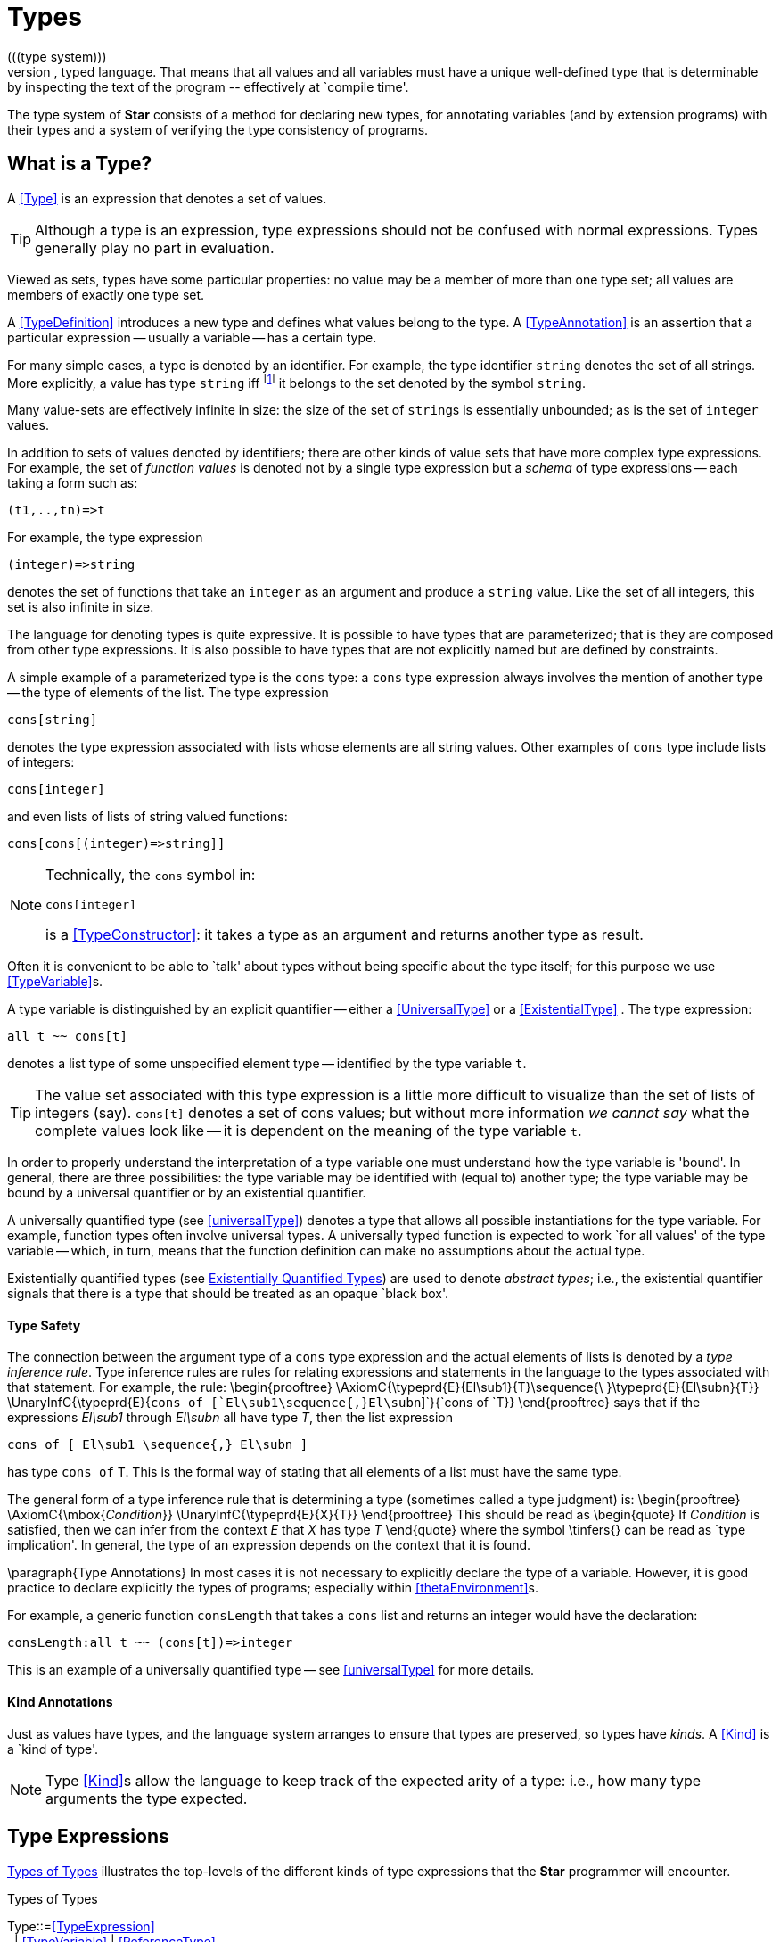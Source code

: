 [[types]]
= Types
(((type system)))
*Star* is a strongly, statically, typed language. That means that all values and all variables must have a unique well-defined type that is determinable by inspecting the text of the program -- effectively at `compile time'.

The type system of *Star* consists of a method for declaring new types, for annotating variables (and by extension programs) with their types and a system of verifying the type consistency of programs.

== What is a Type?
A <<Type>> is an expression that denotes a set of values.

[TIP]
Although a type is an expression, type expressions should not be confused with normal expressions. Types generally play no part in evaluation.

Viewed as sets, types have some particular properties: no value may be a member of more than one type set; all values are members of exactly one type set.

A <<TypeDefinition>> introduces a new type and defines what values belong to the type. A <<TypeAnnotation>> is an assertion that a particular expression -- usually a variable -- has a certain type.

For many simple cases, a type is denoted by an identifier. For example, the type identifier `string` denotes the set of all strings. More explicitly, a value has type `string` iff footnote:[The term "iff" means "if and only if".] it belongs to the set denoted by the symbol `string`.

Many value-sets are effectively infinite in size: the size of the set of ``string``s is essentially unbounded; as is the set of `integer` values.

In addition to sets of values denoted by identifiers; there are other kinds of value sets that have more complex type expressions. For example, the set of _function values_ is denoted not by a single type expression but a _schema_ of type expressions -- each taking a form such as:

[listing]
(t1,..,tn)=>t

For example, the type expression
[listing]
(integer)=>string

denotes the set of functions that take an `integer` as an argument and produce a `string` value. Like the set of all integers, this set is also infinite in size.

The language for denoting types is quite expressive. It is possible to have types that are parameterized; that is they are composed from other type expressions. It is also possible to have types that are not explicitly named but are defined by constraints.

A simple example of a parameterized type is the `cons` type: a `cons` type expression always involves the mention of another type -- the type of elements of the list. The type expression
[listing]
cons[string]

denotes the type expression associated with lists whose elements are all string values. Other examples of `cons` type include lists of integers:
[listing]
cons[integer]

and even lists of lists of string valued functions:
[listing]
cons[cons[(integer)=>string]]

[NOTE]
====
Technically, the `cons` symbol in:
[listing]
cons[integer]

(((type function)))
is a <<TypeConstructor>>: it takes a type as an argument and returns another type as result.
====
Often it is convenient to be able to `talk' about types without being specific about the type itself; for this purpose we use <<TypeVariable>>s.

A type variable is distinguished by an explicit quantifier -- either a <<UniversalType>> or a <<ExistentialType>> . The type expression:
[listing]
all t ~~ cons[t]

denotes a list type of some unspecified element type -- identified by the type variable `t`.

[TIP]
The value set associated with this type expression is a little more difficult to visualize than the set of lists of integers (say). `cons[t]` denotes a set of cons values; but without more information _we cannot say_ what the complete values look like -- it is dependent on the meaning of the type variable `t`.

In order to properly understand the interpretation of a type variable one must understand how the type variable is 'bound'. In general, there are three possibilities: the type variable may be identified with (equal to) another type; the type variable may be bound by a universal quantifier or by an existential quantifier.

A universally quantified type (see <<universalType>>) denotes a type that allows all possible instantiations for the type variable. For example, function types often involve universal types. A universally typed function is expected to work `for all values' of the type variable -- which, in turn, means that the function definition can make no assumptions about the actual type.

Existentially quantified types (see <<existentialType>>) are  used to denote _abstract types_; i.e., the existential quantifier signals that there is a type that should be treated as an opaque `black box'.

==== Type Safety
The connection between the argument type of a `cons` type expression and the actual elements of lists is denoted by a _type inference rule_. Type inference rules are rules for relating expressions and statements in the language to the types associated with that statement. For example, the rule:
\begin{prooftree}
\AxiomC{\typeprd{E}{El\sub1}{T}\sequence{\ }\typeprd{E}{El\subn}{T}}
\UnaryInfC{\typeprd{E}{`cons of [`El\sub1\sequence{,}El\subn`]`}{`cons of `T}}
\end{prooftree}
says that if the expressions _El\sub1_ through _El\subn_ all have type _T_, then the list expression
[listing]
cons of [_El\sub1_\sequence{,}_El\subn_]

has type `cons of` T. This is the formal way of stating that all elements of a list must have the same type.

The general form of a type inference rule that is determining a type (sometimes called a type judgment) is:
\begin{prooftree}
\AxiomC{\mbox{_Condition_}}
\UnaryInfC{\typeprd{E}{X}{T}}
\end{prooftree}
This should be read as
\begin{quote}
If _Condition_ is satisfied, then we can infer from the context _E_ that _X_ has type _T_
\end{quote}
where the symbol \tinfers{} can be read as `type implication'. In general, the type of an expression depends on the context that it is found.

\paragraph{Type Annotations}
In most cases it is not necessary to explicitly declare the type of a variable. However, it is good practice to declare explicitly the types of programs; especially within <<thetaEnvironment>>s.

For example, a generic function `consLength` that takes a `cons` list and returns an integer would have the declaration:
[listing]
consLength:all t ~~ (cons[t])=>integer

This is an example of a universally quantified type -- see <<universalType>> for more details.

==== Kind Annotations
[[kindAnnotation]]
Just as values have types, and the language system arranges to ensure that types are preserved, so types have _kinds_. A <<Kind>> is a `kind of type'.

[NOTE]
Type <<Kind>>s allow the language to keep track of the expected arity of a type: i.e., how many type arguments the type expected.


== Type Expressions
[[typeExpressions]]
(((forms of types)))
(((type expressions)))

<<typeFig>> illustrates the top-levels of the different kinds of type expressions that the *Star* programmer will encounter.


[[typeFig]]
.Types of Types
:hardbreaks:
****
[[Type]]Type::=<<TypeExpression>>
&nbsp;&nbsp;| <<TypeVariable>> | <<ReferenceType>>
&nbsp;&nbsp;| <<TupleType>> | <<RecordType>>
&nbsp;&nbsp;| <<FunctionType>> | <<PatternType>> | <<ConstructorType>>
&nbsp;&nbsp;| <<TypeQuantifier>> `~~` <<Type>>
&nbsp;&nbsp;| <<TypeConstraint>> ``|:`` <<Type>>
&nbsp;&nbsp;| `(` <<Type>> `)`
&nbsp;&nbsp;| <<EncapsulatedType>>

[[TypeQuantifier]]TypeQuantifier ::= <<UniversalQuantifier>> | <<ExistentialQuantifier>>
****

There are two main kinds of type expressions -- so-called _structural_ type expressions and _named_ type expression. A structural type expression encodes by convention the permitted _forms_ of values of that type. By contrast, a named type expression is defined via some form of <<TypeDefinition>>.

A classic example of a structural type expression is the function type. A function type expression defines both the types of the arguments and result type of the function. But, more importantly, it signals that the value is a function.

A good example of a named type is the standard `integer` type. The word `integer` does not signal by itself that the allowable operations on integer values include arithmetic, comparison and so on. That information must come from additional statements and declarations.

One of the other differences between structural and named type expressions is that the latter may be used to denote _recursive_ types, whereas the former cannot.

[TIP]
A recursive type is one whose values may contain elements that are themselves of the same type. For example, in a `tree` type: the nodes of the tree are typically themselves trees.

=== Type Expressions
[[typeNames]]
(((type)))


[[typeExpressionFig]]
.Type Expressions
:hardbreaks:
****
[[TypeExpression]]TypeExpression ::= <<TypeConstructor>> `[`<<Type>> ,..., <<Type>> `]`
&nbsp;&nbsp;| <<Identifier>>

[[TypeConstructor]]TypeConstructor ::= <<Identifier>> | <<TypeVar>>
****

A <<TypeExpression>> is a term that identifies a class of values by name. The name may or may not have <<TypeArgument>>s -- in which case, the type is said to be _parameterized_.
(((type,parameterized)))
(((parameterized types)))

==== Simple Types
[[simpleType]]
(((type,simple)))
A simple type is <<TypeExpression>> with no type arguments. Some simple types are pre-defined, <<predefinedTypes>> gives a table of such types.
(((standard,simple types)))

[[predefinedTypes]]
.Standard Pre-defined Types
[cols="1,3"]
|===
| Type | Description
| `boolean` | used for logical values and conditions
| `float` | type of floating point numbers
| `integer` | type of integer values
| `string` | type of string values
| `quoted` | type of abstract syntax
| `astLocation` | type of location marker
| `exception` | type of exception token
|===

==== Parameterized Types
[[parameterizedType]]
(((type,parameterized)))
(((parameterized type)))

A parameterized <<TypeExpression>> consists of a <<TypeConstructor>> applied to one of more <<Type>> arguments. For example, the standard `cons` type constructor has one type argument -- the type of elements of the `cons`.

A parameterized type has a _type arity_ -- the number of type arguments it expects. This is defined when the type itself is defined. It is an error to write a type expression involving an incorrect number of type arguments.

Parameterized types may be defined using a <<TypeDefinition>> statement.

==== Variable Type Constructors
[[variableConstructor]]
(((type,variable constructor)))
(((type constructor expression)))

A type expression of the form:
[listing]
c[t1,...,tn]

where `c` is a
type variable -- i.e., bound by a quantifier -- denotes a rather special form of type: a type constructor expression. Like other parameterized type expressions, this expression does not denote a single type; but a set of types. For example, the type expression:
[listing]
c of integer

denotes a type `something of `integer`'.

A subsequent constraint on `c` may cause it to be bound to the <<TypeConstructor>> `cons` (say), in which case the type expression becomes ground to the parameterized type expression ``cons[integer]``.

Such type expressions are of most use in certain forms of <<Contract>> where the contract is about a certain form of parameterized type.

[NOTE]
A variable constructor is equivalent to a regular type variable with a <<HasKind>> constraint.

=== Tuple Types
[[tupleType]]
A tuple type is a tuple of types; written as a sequence of type expressions enclosed in parentheses.

.Tuple Type
[[tupleTypeFig]]
****
[[TupleType]]TupleType ::= `()`
&nbsp;&nbsp;| ``\((`` <<Type>> ``))``
&nbsp;&nbsp;| `(`<<Type>> ,.., <<Type>>``)``+2
****

A tuple type denotes a fixed grouping of elements. Each element of the tuple may have a different type.

There are two special cases in <<TupleType>>s: the empty tuple and the singleton tuple type.

==== Empty Tuple
(((tuple,empty tuple type)))

The empty tuple type:
[listing]
()

refers to the empty tuple. It is useful primarily for writing function types where the function has no arguments:
[listing]
()=>string

When used as the return type of a function, the `()` type denotes a void result:
[listing]
(integer)=>()

[TIP]
The `()` type -- sometimes referred to as the _unit type_ -- is also used to denote the return type of some actions.

==== Singleton Tuple
(((tuple,singleton tuple type)))

A singleton tuple must be written with two parentheses. This is to disambiguate such terms from simple expression parentheses. A type expression of the form:
[listing]
(integer)

is equivalent to just the `integer` type; whereas
[listing]
((integer))

denotes the single element tuple type whose element type is `integer`.

[[recordType]]
=== Record Type
A <<RecordType>> is a type expression that denotes a named association of fields and types. A record type is written as a sequence of type annotations enclosed in braces.


[[recordTypeFig]]
.Record Type
****
[[RecordType]]RecordType ::= `{`<<Annotation>> ; .. ;<<Annotation>> `}`

[[TypeEquality]]TypeEquality ::= `type` <<Identifier>> `=` <<Type>>
****

Record types are used as the type of anonymous records (see <<anonRecord>>). They are also the basis of other features of the type language -- including the <<ConstructorType>> and <<Contract>>s.

Two record types are equivalent if their elements are pair-wise equivalent. Note that the _order_ of elements is not important. For example, given the types:
[listing]
{a:string ; b:integer }

and
[listing]
{b:integer ; a:t }

these types unify -- assuming that `t` is a bound type variable, provided that `t` is unifiable with `string`.

[NOTE]
All user-defined types -- i.e., types defined by an <<AlgebraicType>> definition -- have a <<RecordType>> interface associated with them. This, as is detailed in <<algebraicInterface>>, defines a type for all of the fields in any of the constructors for the type. In turn, this permits a <<RecordAccess>> expression to apply to a user-defined type as well as a <<RecordType>>.

[[functionType]]
=== Function Type
(((function type)))(((type,function)))A function type denotes a function value. It takes the form of a possibly empty sequence of argument types -- denoting the types of the arguments to the function -- enclosed in parentheses; followed by the result type of the function. <<functionTypeFig>> highlights the form of the function type:


[[functionTypeFig]]
.Function Type
****
[[FunctionType]]FunctionType ::= <<TupleType>> `\=>` <<Type>>
****

For example, a function of two arguments -- an `integer` and a `string` that returns a list of `string`s has a type that takes the form:
[listing]
(integer,string) => cons[string]


==== Procedure Type
[[procedureType]]
(((procedure type)))
(((type,procedure)))

A procedure is an abstraction of an action. I.e., a procedure is a function that does not return a value but is executed purely for its side effect(s). This is expressed in the form of procedure types, which take the form of a function type that returns an empty tuple:

****
<<TupleType>> `\=> ()`
****

For example, a procedure that takes `string` and `integer` arguments would have the type signature:
[listing]
(string,integer)=>()

And the type:
[listing]
()=>()

denotes the type of a procedure that takes no arguments.


=== Pattern Abstraction Type
A <<PatternAbstraction>> is an abstraction of a pattern. Pattern abstractions allow patterns to be treated as first class values -- i.e., passed in as arguments to programs and bound to variables -- and they may be applied in contexts where patterns are valid.

The form of a pattern abstraction type is defined in <<patternAbTypeFig>>.

[[patternAbTypeFig]]
.Pattern Type
****
[[PatternType]]PatternType ::= <<TupleType>> `\<=` <<Type>>
****

Pattern abstractions match a pattern, and extract values from that pattern; values that, in turn, may be matched against where the pattern abstraction is applied.
For example, a <<PatternAbstraction>> that matches ``string``s that are intended to denote `integer` literals, and extracts such an `integer` would have the type
[listing]
(integer) <= string


=== Constructor Type
[[constructorType]]
(((constructor type)))
(((type,constructor)))

A constructor is a special function that is introduced in an <<AlgebraicType>> definition.

[NOTE]
Constructors are special because they can be viewed simultaneously as a function and as a pattern. Hence the form of the constructor reflects that bidirectionality.

The form of a constructor type is given in <<constructorTypeFig>>.

[[constructorTypeFig]]
.Constructor Type
****
[[ConstructorType]]ConstructorType::=<<Type>> `\<\=>` <<Type>>
****

The left hand side of a constructor type should either be a <<TupleType>> or an <<RecordType>> -- depending on whether the denoted constructor is a term constructor constructor or a record constructor.

[TIP]
<<ConstructorType>>s are most used in the context of the signatures of _abstract data types_: where a type and its constructors are `exported' from a record.

=== Reference Type
[[referenceType]]
(((reference type)))
(((type,ref@`ref`)))

A re-assignable variable is given a ``ref``erence type.


[[referenceTypeFig]]
.Reference Type
****
[[ReferenceType]]ReferenceType ::= `ref` <<Type>>
****

Reference types allow the programmer to distinguish re-assignable variables from other values; in particular they allow one to distinguish between binding to the _value_ of a re-assignable variable or to its _name_.

[NOTE]
The latter is not as common, but is important to support abstractions involving re-assignable variables.

=== Type Variables
[[typeVariable]]
(((type,variable)))

A type variable is a variable which may be bound to a type. Depending on whether the scope of a type variable is explicitly determined or implicitly determined, type variables are written as regular identifiers -- they are distinguished from regular named types by virtue of the quantifier they are bound by.

[[typeVariableFig]]
.Type Variables
****
[[TypeVariable]]TypeVariable ::= <<Identifier>>
****

==== Type Variable Kind
Type variables are associated with a <<Kind>> -- which constrains the kinds (sic) of types that the type variables may be bound to. For example, a <<Kind>> of `type` implies that the type variable may be bound to any valid type -- but may not be bound to a <<TypeConstructor>>.

[NOTE]
The different kinds of type variable may not be mixed: it is not permissible to bind a type variable to a <<TypeConstructor>>, and vice versa.

For example, given:
[listing]
all t ~~ cons[t] ::= nil | cons(t, cons[t]);

The type variable `t` may be bound to a type expression such as `cons[string]` but not to a higher-kinded type (such as `cons` itself).


==== Scope of Type Variables
[[typeVarScope]]
(((type,variable!scope)))

All type variables have a scope which generally follows the scoping rules for normal variables.

There are two particular cases that are important: type variables introduced via <<TypeDefinition>>s and those introduced via explicitly quantified type expressions.

A variable introduced in the head of an <<AlgebraicType>> definition, or in the head of a <<Contract>> definition are in scope throughout the definition or contract respectively.

=== Universally Quantified Types
[[universalType]]
(((types,universally quantified)))
(((universally quantified type)))

A universal type denotes a type that is valid for all substitutions of a type variable.

[[universalTypeFig]]
.Universal Type Expression
****
[[UniversalType]]UniversalType::= `all` <<BoundType>>,..,<<BoundType>>\ `~~` <<Type>>

[[BoundType]]BoundType ::= <<Identifier>> | <<Identifier>>``/``<<Decimal>>
****

The first form of <<BoundType>> introduces a regular type variable -- i.e., a variable of <<Kind>> `type`. The second form is used to introduce a higher-kinded type variable.

For example, the quantification:

[listing]
all c/1 ~~ ...

denotes a type variable of kind `type[type]`.

[TIP]
Higher kinded type variables are most commonly used in the context of <<Contract>> definitions.

*Star* will infer the type of expressions; but does _not_ infer the types associated with defined variables -- i.e., variables defined in `let` environments and at the top-level of a package.

Furthermore, the type checker _never_ infers a so-called generic type (a type that has universally or existentially quantified variables)

One consequence of this is that all top-level definitions must have an explicit type annotation; and all generically typed expressions footnote:[This can happen if function-valued argument to a function is going to be used in different situations within the function then that argument needs to explicitly marked as universal.] must be explicitly quantified.

[NOTE]
The reason for this is that explicit types provide superior documentation to programs -- especially where the actual type is complex.

For example, the  `dblFilter` function in Program~\vref{dblFilter} applies a `map` function in two different situations -- one for each element of each pair in the input list.

[[dblFilter]]
.A `double` filter
[listing]
dblFilter:all u,v ~~
     (all t~~(t)=>t, cons[(u,v)])=>cons[(u,v)]
dblFilter(M,[]) => []
dblFilter(M,[(A,B),..L]) =>
      [(M(A),M(B)),..dblFilter(M,L)]

It is important to note that any actual function argument supplied to `dblFilter` will itself have to be generic -- i.e., its type will also be universally quantified.


[[existentialType]]
=== Existentially Quantified Types
(((types,existentially quantified)))
(((existentially quantified type)))
(((exists`exists`)))

An existential type denotes an _abstract_ type.

[[existentialTypeFig]]
.Existential Type Expression
****
[[ExistentialType]]ExistentialType ::= `exists` <<BoundType>>,..,<<BoundType>> `~~` <<Type>>
****

An existentially quantified type denotes a type within which there is an _abstract type_: i.e., the type exists but the expression is not explicit about which type.

Existential types are most often used in the type signatures of abstract data types. For example, the term in the statement:
[listing]
R = {
  type el = integer
  op(X,Y) => X+Y
}

has type:
[listing]
exists el ~~ { el :: type; op:(el,el)=>el }

[NOTE]
Note that the fact that within the record the type `el` is identified as `integer` does not escape the record itself. Externally, the existence of the type is known but not what it is.

It is permissible to refer to the type within the record by a dot reference.

[TIP]
Existentially quantified types are generally not inferred for variables: i.e., if a variable has an existential type then that must be explicitly annotated.

Existential types are inferred, however, for <<Record>>s that contain a <<TypeDefinition>> statement.

==== Encapsulated Types
[[encapsulatedType]]
(((encapsulated type)))
(((type,encapsulated in record)))
(((existential type)))
(((heterogenous types)))

An <<EncapsulatedType>> is a reference to a type that is embedded within a record.


[[encapsulatedTypeFig]]
.Encapsulated Type
****
[[EncapsulatedType]]EncapsulatedType::=<<Expression>>``.``<<Identifier>>
****

As noted above, record literals may have types embedded within them. Such a record type is existentially quantified.

It is possible to access the type embedded within such a record -- albeit with some restrictions:

The form of an <<EncapsulatedType>> reference is limited to terms of the form:
[listing]
R.t

where `R` is a <<Variable>> whose type interface contains the type `t`.

More generally, an <<EncapsulatedType>> reference may involve a sequence of field names where each intermediate field name refers to a sub-record:
[listing]
R.f1.f2.t

The `value' of an encapsulated type is strictly opaque: it is assumed to be different to all other types. Which means that effectively _only_ the other fields of the record variable `R` contain functions and values that can be used in conjunction.

For example, consider the `group` type defined in:

[[groupExample]]
.The `group` Type
[listing]
----
group ::= group{
  el :: quality[el] |: type

  zero : el
  op : (el,el)=>el
  inv : (el)=>el
}
----

[TIP]
====
A `group` literal is analogous to a mathematical group: a set which is closed under a binary operation and whose elements have an inverse.

The contents of a `group` literal contain the definitions of the elements, the binary operation, the zero element and the inverse function.
====

The qualification of the `el` type that it supports `equality` allows convenient access to equality of group elements. Without such a qualification, equality would not be possible for programs using `group` values.

An additional requirement for a group is that its operation is associative. Such a property cannot be expressed in terms of type constraints.

A `group` literal that implements the group for `integer`s is shown in:

[[integerGroup]]
.The `integer` `group` Record
[listing]
IG = group{
  type el = integer
  zero = 0
  op = (+)
  inv(X) => -X
}

The `IG` value contains the elements of a group value. We can, for example, access the `zero` of `IG` using the statement:
[listing]
IZ : IG.el
IZ = IG.zero

This asserts that `IZ`'s type is whatever the encapsulated type within `IG` is -- without being explicit about what that type is.

It is possible to construct functions over `group`s that refer to encapsulated types. For example, the `invertGroup` function below constructs a new group by `inverting' the operation.

[[invertGroupProgram]]
.A `group` Inverting Function
[listing]
invertGroup : (group)=>group
invertGroup(G) => group{
  type el = G.el
  zero = G.zero
  op(X,Y) => G.op(G.inv(X),G.inv(Y))
  inv(X) => G.inv(X)
}

== Type Constraints
[[typeConstraints]]
(((type,constraints)))

A <<TypeConstraint>> is a constraint on a <<Type>>; usually implying a constraint on the possible binding of a <<TypeVariable>>.

Generally, a <<TypeConstraint>> on a <<TypeVariable>> restricts in some sense the possible bindings for that type variable. For example, a <<Contract>> refers to a named collection of functions and a <<TypeVariable>> constrained by a <<ContractConstraint>> means that any concrete instantiation of the <<TypeVariable>> must be to a <<Type>> that `implement`s the <<Contract>>.

Similarly, a <<FieldConstraint>> constrains the <<TypeVariable>> so that any binding must be to a <<Type>> that has the named field in its definition.

For example, using `arithmetic` as a constraint allows us to say `the type can be anything that implements a form of arithmetic'. The type expression:
[listing]
arithmetic[t] |: t

denotes this kind of constrained type.

[NOTE]
It is possible to view a type variable binding itself as a form of constraint: if we bind the type variable `t` to the type `integer` then we are constraining the type `t` to be equal to `integer`.


[[typeConstraintFig]]
.Type Constraints
****
[[TypeConstraint]]TypeConstraint ::= <<ContractConstraint>>
&nbsp;&nbsp;| <<FieldConstraint>>
&nbsp;&nbsp;| <<InstanceConstraint>>
&nbsp;&nbsp;| <<HasKindConstraint>>
&nbsp;&nbsp;| <<TupleConstraint>>
&nbsp;&nbsp;| <<TypeConstraint>> ,.., <<TypeConstraint>>
****

A type expression of the form:
[listing]
comparable[t], arithmetic[t] |: (t)=>t

denotes a unary function type for any type that implements both the `comparable` and the `arithmetic` contracts (see <<comparisonPredicates>> and <<arithmeticContract>>).

[NOTE]
In many cases type inference will automatically result in constraints being added to type expressions.

It is possible mix different forms of <<TypeConstraint>>; for example, if a <<TypeVariable>> must be bound to a type that implements the `comparable` contract as well as having the `integer`-typed `ident` attribute, the type expression:
[listing]
comparable[t], t <~ { ident:integer }

captures this.

[NOTE]
If a constrained type variable is unified with another type variable, then the constraints of the two variables are merged. It may be that such a merging of constraints is not possible; in such a case, the unification will fail.

=== Contract Constraints
[[contractContraint]]
(((type,constraints!contract)))
(((contract constraint)))

A <<ContractConstraint>> is a requirement on a <<Type>> -- or tuple of <<Type>>s -- that whatever type it is, that there must exist an `implementation` of the <<Contract>> for the <<Type>> (see <<contracts>>).

For example, the type constraint expression:
[listing]
comparable[t]

means that the type variable `t` may only unify with concrete types that implement the `comparable` contract.
[NOTE]
If `t` is unified with another type variable, then the constraints on both type variables are _merged_.

[NOTE]
Since only named types may implement <<Contract>>s, it is also not permissible to unify the constrained variable with an structural type -- such as a function type.


[[contractConstraintFig]]
.Contract Constraint
****
[[ContractConstraint]]ContractConstraint ::= <<Identifier>>``[``<<TypeArgument>>``]``
&nbsp;&nbsp;| <<Identifier>>``[``<<TypeArgument>> \->> <<TypeArgument>>``]``
****

It is possible for <<ContractConstraint>>s to reference more than one type. For example, the standard `coercion` contract (see <<typeCoercionContractFig>>) references two types. A `coercion` <<ContractConstraint>> will therefore look like:
[listing]
coercion[T1,T2]

where `T1` represents the source type of the coercion and `T2` represents the destination type.

If the `\->>` clause is used, then the <<Contract>> being referenced must have a _functional dependency_
(((functional dependency)))
associated with it.

[NOTE]
Conversely, if a <<Contract>> has a functional dependency, then any constraint referring to it must also have a `\->>` clause.

The `\->>` clause identifies which type(s) are dependent on the type argument(s) of the <<Contract>>. (See <<ContractFunctionalDependency>>).

=== Field Constraints
[[attributeConstraint]]
(((type,field)))
(((type,constraints!field)))

A _FieldConstraint_ is a requirement on a variable that whatever type it is, it should have particular attributes of particular types defined for it.


[[attributeConstraintFig]]
.Field Constraint
****
[[FieldConstraint]]FieldConstraint ::= <<Type>> `<~` { <<TypeAnnotation>> ;..; <<Annotation>> }
****

For example, in
[listing]
r <~ { alpha : string; beta : long }

if `r` is unified against a concrete type then that type's <<RecordType>> interface (see <<algebraicInterface>>) must contain both of `alpha` and `beta`. In addition, the fields must be of the right types.

[NOTE]
====
It is also possible to require that an <<EncapsulatedType>> exists. For example, the constraint:
[listing]
s <~ { type elem }
====
requires that any actual binding for type `s` must include the embedded type `elem`.


=== Instance Constraint
[[instanceConstraint]]
(((type,constraints!instance)))

An <<InstanceConstraint>> is a requirement on a variable that any instantiation of the variable is an `instance of' a type -- typically that is a universally quantified type.


[[instanceConstraintFig]]
.Instance Type Constraint
****
[[InstanceConstraint]]InstanceConstraint ::= <<TypeVar>> `instance of` <<Type>>
****

For example, in
[listing]
r instance of (all t ~~ (t)=>t)

we establish a constraint on `r` that any binding of `r` must be some specialization of the function type:
[listing]
all t ~~ (t)=>t

Note that this would permit, for example, `r` to be bound to the `integer` function type:
[listing]
(integer)=>integer

because this type is an instance of the <<UniversalType>>.


=== Has Kind Constraint
[[hasKindConstraint]]
(((type,constraints!has kind)))

An <<HasKindConstraint>> is a requirement on a variable that any instantiation of the variable `has the right kind'.

The kind of a type refers to whether the type is a regular type or a type constructor. It also encodes the expected number of type arguments -- in the case that the variable should be bound to a type constructor.

[[hasKindConstraintFig]]
.Has Kind Type Constraint
****
[[HasKindConstraint]]HasKindConstraint::=<<TypeVar>>\ `::` <<Kind>>
****

For example, in
[listing]
c :: type

we establish a constraint on `c` that any binding of `c` must be a <<Type>> (in particular, it may not be bound to a type constructor.

The constraint:
[listing]
d :: type[type,type]

establishes the constraint that `d` must be bound to a type constructor (_not_ a <<Type>>) of arity two. Given this constraint, it would not be legal to bind `d` to the standard type constructor `cons` (say) -- because `cons` is a type constructor of one argument.


== Type Annotations
[[typeAnnotation]]
An <<Annotation>> is a statement that declares a variable to have a certain <<Type>> or a <<Type>> to have a certain <<Kind>>.

For example,
[listing]
alpha:all t ~~~ (t)=>string

is a <<TypeAnnotation>>, whereas
[listing]
el :: type

is a <<KindAnnotation>>.

[[typeAnnotationFig]]
.Type Annotations
****
[[Annotation]]Annotation ::= <<TypeAnnotation>> | <<KindAnnotation>>

[[TypeAnnotation]]TypeAnnotation ::= <<Identifier>> `:` <<Type>>

[[KindAnnotation]]KindAnnotation ::= <<Identifier>> `::` <<Kind>>
&nbsp;&nbsp; | <<Identifier>> `::` <<TypeConstraint>> `|:` <<Kind>>

[[Kind]]Kind::=`type` | `type/`<<Decimal>> | `type[type,..,type]`
****


== Type Definitions
[[typeDefinitions]]
(((type,definition)))

A type definition is a statement that introduces a new type into the current scope. There are two forms of type definition statement: the <<TypeAlias>> definition and the <<AlgebraicType>> definition. In addition, the <<TypeWitness>> is used to `declare' a type.

.Type Definition Statements
[[typeDefinitionFig]]
****
[[TypeDefinition]]TypeDefinition ::= <<TypeAlias>> | <<AlgebraicType>> | <<TypeWitness>>
****

=== Type Alias
[[typeAlias]]
(((type,alias)))
A type alias is a statement that introduces a new type name by mapping it to an existing type expression.

.Type Alias Definition Statement
[[typeAliasDefinitionFig]]
****
[[TypeAlias]]TypeAlias::=`type` <<TypeSpec>> `\=>` <<Type>>
****

[NOTE]
====
Type aliases may be parameterized -- in the sense that the type being defined may be parameterized and that the definiens may also be parameterized.

Note that the any type variables on the right hand side of a <<TypeAlias>> statement must also have been mentioned on the left hand side.
====

For example, the statement:
[listing]
type time => integer

declares a new type that is an alias for `time` -- i.e., that it is actually equivalent to the `integer` type.

[TIP]
Type aliases allow the programmer to signal that a particular type is being used in a special way. In addition, during program development, type aliases are useful to provide markers for types that will be elaborated further with a regular algebraic definition.

Type aliases have no run-time presence. In fact, they may be viewed as a simple form of type macro -- type expressions that match the left hand side are replaced by the type expression on the right hand side. However, type aliases have some definite constraints: a type alias may not be, directly or indirectly, recursive.

=== Algebraic Type Definitions
[[algebraicTypeDefinitions]]
An algebraic type definition is a statement that introduces a new type; it also defines the possible values associated with the type.

As illustrated in <<algebraicDefinitionFig>>, an algebraic type definition introduces the new type and defines one or more <<Constructor>>s -- separated by the `|` operator.

A <<Constructor>> is a specification of a value of a type; i.e., constructors `paint a picture' of the shape of potential values of the type.

There are three kinds of <<Constructor>>: enumerated symbols, term constructor constructors and labeled record constructors.

[[algebraicDefinitionFig]]
.Algebraic Type Definition Statement
****
[[AlgebraicType]]AlgebraicType::= <<TypeQuantifier>>   [`|:` <<TypeConstraint>>] <<TypeSpec>> `::=` <<Constructor>> | ... | <<Constructor>>

[[TypeSpec]]TypeSpec ::= <<Identifier>>
&nbsp;&nbsp; | <<Identifier>> `[`<<TypeVariable>> ,...,<<TypeVariable>>``]``

[[Constructor]]Constructor::=<<EnumeratedSymbol>>
&nbsp;&nbsp;| <<TermConstructor>>
&nbsp;&nbsp;| <<RecordConstructor>>
****

[NOTE]
Most standard built-in types have type-specific constructors. For example, lists have a list notation, ``dictionary``s have a dictionary notation and so on. Such constructors may not be defined using the algebraic type definition notation -- for example, the constructors for the `integer` type are denoted by the normal decimal notation for integers.

As elaborated below, each `arm' of an algebraic type definition defines a value or set of values that belong to the type. There is a slightly more formal way of expressing this: an algebraic type definition induces a set of free functions.

(((constructor,bijection)))
Free functions are technically bijections -- they are one-to-one -- i.e., they have inverses. In programming languages, free functions are used as data structuring tools; but mathematically they are functions.

For example, the type definition:
[listing]
person ::= noone | someone(string,integer)

induces the constructor function for `someone`:
[listing]
someone : (string,integer) <=> person;

The enumerated symbol has a simpler type:
[listing]
noone : person;

The complete set of constructor functions introduced within an algebraic type definition is complete: i.e., they define all the possible values of the type.


[NOTE]
A given label, whether it is used as an <<EnumeratedSymbol>>, the label of a <<LabeledType>> or a <<LabeledRecord>> can be defined only once. I.e., it is not permitted to `share' constructor labels across different types.

==== Enumerated Symbol
[[enumSymbol]]
(((constructor,enumerated symbol)))
(((enumerated symbol)))
(((type,enumerated)))

An enumerated symbol is written as an identifier. The fact that an identifier has been mentioned in a type definition is sufficient to `mark' it as a value -- and not as a variable for example.

[[enumSymbolFig]]
.Enumerated Symbols
****
[[EnumeratedSymbol]]EnumeratedSymbol::=<<Identifier>>
****

The standard type `boolean` is defined in terms of two enumerated symbols: `true` and `false`:
[listing]
boolean ::= true | false


[NOTE]
An enumerated symbol must be unique across all types within the scope of the type definition.

==== Type Safety
An enumerated symbol occurring within a type definition has the defined type.

[NOTE]
A particular consideration should be made for the case where an enumerated symbol is part of a universally quantified type.

==== Term Constructor
[[conFun]]
(((constructor,positional constructor)))
(((positional constructor)))
(((type,positional constructor)))

A term constructor expression or pattern is written in the style of a function call. The specification of the term constructor uses _types_ in argument positions to denote the type of the corresponding argument.

[[positionalConFig]]
.Term Specifier
****
[[TermConstructor]]TermConstructor ::= <<Identifier>> `(` <<Type>> ,.., <<Type>> `)`
****

For example, a type definition for wrapping return values with an error code could have a definition:
[listing]
all t ~~ returnType[t] ::= error(string) | ok(t)

A function returning a value of type `returnType` would either return `ok(_value_)` or `error("_message_")`, where the message explained the error.

term constructors are well suited to situations where the number of arguments is limited and fairly obvious.

[NOTE]
Any type variables that are referred to within a <<TermConstructor>> constructor must either be bound by explicit quantifiers or must appear in the head of the <<AlgebraicType>> definition itself.


==== Record Constructor
[[aggCon]]
(((constructor,record constructor)))
(((record constructor)))
(((type,record constructor)))

Labeled records denote constructors whose elements are addressed by name rather than by argument position. A labeled record specification consists of a collection type annotations (see <<typeAnnotationFig>>), separated by semicolons. In addition, the record specification may include _default_ values for some (or all) of the attributes of the record.


[[aggregateConFig]]
.Labeled Record Constructor
****
[[RecordConstructor]]RecordConstructor ::= <<Identifier>> `{` <<ElementType>> ;..; <<ElementType>> `}`

[[ElementType]]ElementType ::= <<Annotation>>
&nbsp;&nbsp;| <<Identifier>> `default` `=` <<Expression>>
&nbsp;&nbsp;| <<Identifier>> `default` `:=` <<Expression>>
&nbsp;&nbsp;| <<DefltEquation>>
&nbsp;&nbsp;| `assert` <<Condition>>
****

If there is more than one record constructor for a type then any attributes that they have in common must have the same type associated with them. For example, the type definition for a two-three tree structure is illustrated in <<twoThree>>.

[[twoThree]]
.A `twoThree` tree type
[listing]
all s ~~ twoThree[s] ::=
  three{left:twoThree[s];
        label:s;
        right:twoThree[s]
       }
  | two{left:twoThree[s]; right:twoThree[s] }
  | empty;

The `left` and `right` attributes in the two constructors are required to have the same type because they are shared by the two records.

[TIP]
Notice how the type annotations for the `left` and `right` sub-tree uses the same type identifier as in the definition itself. This marks `twoThree` as a _recursive_ type.


==== Default Values
[[defaultValues]]
(((type,record constructor!default values)))
(((default values,record constructor)))

It is permitted to associate a _default value_ with a field of an record constructor. A default value is simply an expression for an attribute that is used should a particular record literal expression (see <<recordLiteral>>) not contain a value for that field.

For example, for convenience, we might add `default` annotations in the `twoThree` type defined above, resulting in the type definition in <<twoThreeDef>>.

[[twoThreeDef]]
.A `twoThree` tree type with defaults
[listing]
all s ~~ twoThree[s] ::=
  three{ left:twoThree[s];
         left default = empty;
         label:s;
         right:twoThree[s];
         right default = empty;
       }
  or two{ left:twoThree[s];
         left default = empty;
         right:twoThree[s];
         right default = empty;
       }
  or empty;


[NOTE]
(((expressions,default)))
(((variable,scope)))
A default value expression for an attribute is evaluated in the scope that is valid for the type definition itself. The default value expression may reference variables that are in scope at the point of type definition. The default value expression may also reference _other_ fields of the record constructor -- as though they were variables -- provided that they themselves do not have `default`s associated with them.

For example, in this definition of `Person`:
[listing]
Person ::= someone{
  name:string;
  dob:date;
  age:()=>float;
  age() default => now()-dob;
}

there is a `default` definition of the `age` field that is used if a given `someone` record literal does not mention a value for `age`. This `default` definition makes use of the `dob` field as though it were a free variable of the `age` function.


==== Defaults of `ref` Fields
(((expressions,default!assignable field)))
(((ref field@`ref` field,default value)))

To declare a `default` value for a `ref` field, the form:
****
<<Identifier>> default := <<Expression>>
****

should be used. For example, in the type:
[listing]
account ::= account{
  balance:ref integer;
  balance default := 0
}

the `balance` field is a `ref` field, and its default value is `0`.

==== Type Variables and Safe Algebraic Type Definitions
(((type variables in an algebraic type definition)))
(((constructor type variables)))

For an <<AlgebraicType>> definition to be safe requires a constraint on type variables within the definition. In particular, it is not permitted to `introduce' a type variable in any of the constructors in the definition.

[NOTE]
Specifically, any unbound type variables mentioned in a type definition must also occur within the <<TypeSpec>> or be bound by an enclosing type quantifier.


For example, the type definition:
[listing]
opaque ::= op(t)

is not valid because the type variable `t` mentioned in the `op` constructor is not mentioned in the <<TypeSpec>> -- unless `t` is actually bound by a quantifier in an enclosing form.

[NOTE]
The reason for this is that type safety cannot be guaranteed for such constructors. For example, consider the invalid function:
[listing]
badOp(op(23)) is false;

The type signature for `badOp` is
[listing]
badOp:(opaque)=>boolean

and, according to type inference rules, an expression such as:
[listing]
badOp(op("alpha"))

would be type safe. However, this expression will lead to a run-time failure when the integer 23 is compared against the string `"alpha"`.

[NOTE]
Note that the converse case, where a type variable is mentioned in the <<TypeSpec>> is not mentioned in a constructor defined within the type definition is perfectly valid.

It _is_ possible to have type variables mentioned in a constructor that are not defined in the <<TypeSpec>>. The constraint is that such type variables must be closed by quantification.

For example, the type definition:
[listing]
univ ::= univ(all t ~~ t)

is a legally valid <<AlgebraicType>> definition; albeit one that is quite restricted. Locally quantified types are usually associated with function types:
[listing]
uniFun ::= uniFun(all t ~~ (t,t)=>t)

which describes a term constructor `uniFun` that expects a generic function as an argument.

=== Automatic Synthesis of Contract Implementations
(((automatically synthesizing implementations)))
(((implementing contracts@`implementing` contracts)))

In some cases, the `regular' implementation of a contract by be predicted by examining the algebraic type definition itself. The *Star* compiler automatically generates implementations of the `equality` and the `pPrint` contracts, for example, by inspecting the type definition itself.

A programmer may extend this system of atomically implementing contracts by implementing a special macro whose name is of the form `implement\_\q{name`}. A type definition that is marked:
[listing]
person ::= some{
  name:string;
} | noOne
  implementing Spec

will result in the macro `implement_Spec` being invoked on the type definition.

This is used, for example, to allow coercion between types and the standard `quoted` type to be synthesized, instead of being constructed manually.

=== Algebraic Interface Record
[[algebraicInterface]]
An <<AlgebraicType>> definition induces an interface that is composed of all the fields in any of the <<RecordConstructor>>s that are defined within the definition.

This interface -- which takes the form of a <<RecordType>> -- contains a <<Annotation>> for every <<Annotation>> that is present in a <<RecordConstructor>>.

For example, the interface for the `account` type above consists of:
[listing]
{
  balance:ref integer;
}

This interface is used when determining the type soundness of a <<RecordAccess>> expression.

[NOTE]
The condition noted above that two fields of the same name in two <<RecordConstructor>>s of the same <<AlgebraicType>> must have the same type can be formalized by declaring that the interface of an <<Algebraic>> type must be well formed (which is only possible if there is only a single <<Annotation>> for a given field).

=== Type Witness Definition
[[countsAs]]

A <<TypeWitness>> definition declares that a given type exists. It is used to assert that a given existential type exists.


[[typeCountsAsFig]]
.Type Witness Statement
****
[[TypeWitness]]TypeWitness ::= `type` <<Identifier>> `=` <<Type>>
****

For example, in the expression:
[listing]
group{
  type elem = integer;
  inv(X) => -X;
  op(X,Y) => X+Y;
  zero = 0;
}

the statement:
[listing]
type elem = integer;

asserts that the type `integer` is a witness for the existentially quantified type `elem`.
[NOTE]
<<TypeWitness>> statements are inherently internal statements: the witness type itself is not exposed by the record that contains the <<TypeWitness>> statement.

== Contracts
[[contracts]]
(((type,contracts)))

A contract is a specification of a set of functions and action procedures that form a coherent collection of functionality. Associated with a <<Contract>> are one or more <<Type>>s -- the contract is said to be `over' those types.

=== Contract Definition
[[ContractDefinition]]
(((type,contracts!definition)))

A contract definition is a statement that defines the functions and action procedures associated with a contract. As can be seen in <<ContractFig>>, a contract statement associates a contract name -- together with a set of type variables -- with a set of <<TypeAnnotation>>s that define the elements of the contract. Within the <<Contract>> statement, a <<TypeAnnotation>> may refer to the type(s) in the contract head.

[[ContractFig]]
.Contract Statement
****
[[Contract]]Contract ::= `contract` <<ContractSpec>> `<~` <<RecordType>>

[[ContractSpec]]ContractSpec ::= [ <<TypeQuantifier>> ] <<Identifier>> [ <<TypeArgSpec>> [`\->>` <<TypeArgSpec>> ]]
****

For example, the contract that underlies type coercion (see <<typeCoercionExpression>>) is:
[listing]
contract all s,t ~~ coercion[s,t] <~ {
  coerce:(s)=>t
}

(((default values,contract)))
A contract statement may also include _defaults_ for the names defined in the contract. If a given contract implementation does not give an implementation for a name that has a default associated for it, then the default is used.

[NOTE]
Default specifications may use variables that are in scope at the point of the contract specification. footnote:[This is generally not the same scope as where a contract implementation is given.]


[TIP]
====
An important usage pattern for contracts is to represent _abstract types_. An abstract type is one defined by its contract rather than one defined by an explicit type definition.

For example, the `arithmetic` contract in <<arithmeticContractProg>> defines a set of arithmetic functions. However, it can also be interpreted as a definition of an abstract type of arithmetic values -- the values that implement the `arithmetic` contract.
====

==== Functional Dependencies
[[ContractFunctionalDependency]]
(((type,contracts!functional dependencies)))
(((functional dependencies in contracts)))
(((determines@`determines`)))

For certain forms of contract, it may be that the type parameters may not all be independent of each other. For example, consider the standard `iterable` contract (defined in <<iterateContractProg>>) which reads:
[listing]
contract all coll, el ~~ iterable[coll ->> el] <~ {
  iterate: all r ~~
      (coll,(el,IterState[r])=>IterState[r],IterState[r]) =>
        IterState[r];
}

The intention of the `iterable` contract is to support processing collections of elements in a sequential manner. The type parameter `coll` identifies the collection to be iterated over; and the type parameter `el` identifies the type of each element.

However, the collection's type uniquely determines the type of each element: the element type is not independent of the collection. For example, to iterate over a `cons[t]`, each element will be of type `t`; and to iterate over a `string` each element will be a `integer` even though the `string` type does not mention `integer`.

[NOTE]
Each `integer` represents a unicode code point in the `string`.

Using a `\->>` clause in a `contract` -- and in corresponding contract `implementation` statements -- allows the contract designer to signal this relationship.

=== Contract Implementation
[[ContractImplementation]]
(((type,contracts!implementation)))

A contract implementation is a specification of how a contract may be implemented for a specific type combination.

[[ContractImplementationFig]]
.Contract Implementation Statement
****
[[Implementation]]Implementation::=`implementation` <<ContractSpec>> [`default`] `=` <<Expression>>
****

The <<Type>>s mentioned in <<ContractSpec>> must be either <<TypeExpression>>s or, in the case of a `default` implementation, <<TypeVariable>>s.
[NOTE]
====
In particular, it is not permitted to define an `implementation` of a contract for <<FunctionType>>s, <<PatternType>>s, nor for <<UniversalType>>s or <<ExistentialType>>s.

It is permissible, however, to implement <<Contract>>s for <<TupleType>>s and <<RecordType>>s.
====

The body of a contract `implementation` must be an expression that gives a definition for each of the elements of the `contract` specification.

[NOTE]
A `contract` implementation may either take the form of a regular <<AnonymousRecord>> or an anonymous <<ThetaRecord>>.

Usually, the implementation of a `contract` is fairly straightforward. Program~\vref{consSize}, for example, gives the implementation of the standard `sizeable` contract for the `cons` type.

[[consSize]]
.Implementation of `sizeable` for `cons` values
[listing]
implementation all e ~~ sizeable[cons[e]] <= {
  size(nil) => 0
  size(cons(_,T)) => size(T)+1
  isEmpty(nil) => true
  isEmpty(_) default => false
}


==== Implementing Contracts with Functional Dependencies
[[implContractFunctionalDependency]]
(((type,contracts!functional dependencies)))

Implementing a contract which has a functional dependency is exactly analogous to implementing a regular contract. The dependent type(s) must be identified in the `implementation` statement. For example, the initial part of the implementation of the `sequence` contract over ``string``s and ``integer``s is:
[listing]
implementation sequence[string->>integer] = {
  ...


Note that this `implementation` implies that a ``sequence`` over a `string` fixes the element type to `integer` -- i.e., a unicode CodePoint.

==== Default Contract Implementation
[[defaultImplementation]]
(((default implementation of contracts)))
(((type,contracts!implementation!default)))
(((default@`default`)))

A `default` implementation for a contract denotes an implementation to use for a contract when there is no known implementation. This can occur in two common situations: where a contract function is used that references a type that does not have an implementation for the contract, and where there is no type information.

[TIP]
It is strongly recommended that the `default` implementation is generic; i.e., that the definition of the individual functions are generic. The contract type should be denoted by a variable and all the contract functions should be generic.

For example, the implementation statement:
[listing]
implementation all r ~~ equality[r] default = {
  L=R => __equal(L,R)
}

uses a generic internal definition of `__equal`.


As noted above, a `default` implementation is only used in restricted circumstances:

No available implementation::
If a contract is referenced for a type that does not implement the contract then the `default` implementation will be used.
+
For example, given a contract:
[listing]
----
contract foo over t is {
  bar has type (t)=>boolean;
}
----
and the functional expression:
[listing]
----
bar("fred")
----
then, if `foo` is not implemented for `string`s then the `default` implementation will be used for this expression. Of course, if there is no `default` implementation then a compile error will be flagged.


Variable type::
In a few circumstances a reference may be made to a contract involving no known types. For example, in the condition:
[listing]
XX = nil

there is a hidden type variable associated with the enumerated symbol `nil`.

The symbol `nil` is from the standard definition of `cons`:
[listing]
all t ~~ cons[t] ::= nil | cons(t,cons[t])

Since the type of `nil` is under-constrained -- i.e., the type of `nil` as an expression involves a type variable that is not constrained at all by the `nil` symbol -- even if `equality` is implemented for many types there is no way of knowing which implementation to use in this situation. In this case, a `default` implementation will be used if provided.


==== Recursive Contract Implementations

More complex contract implementations may require the use of auxiliary function definitions; and hence may involve the use of `let` or `using` expressions.

For example, this is an implementation of the `comparable` contract for `cons` values.

[[consCompare]]
.Implementation of `comparable` for `cons` values
----
implementation all t ~~ comparable[t], equality[t] |: comparable[cons[t]] =
  let{
    consLess : all t ~~ (cons[t],cons[t])=>boolean
    consLess([],[_ ,.. _]) => true
    consLess([X,..L1],[X,..L2]) => consLess(L1,L2)
    consLess([X,.._], [Y,.._]) :: X<Y => true
    consLess(_,_) default => false

    consLessEq : all t ~~ (cons[t],cons[t])=>boolean
    consLessEq([],_) => true
    consLessEq([X,..L1],[Y,..L2]) :: X=<Y =>
          consLessEq(L1,L2)
    consLessEq(_,_) default => false
  } in {
    X < Y => consLess(X,Y)
    X =< Y => consLessEq(X,Y)
    X > Y => consLess(Y,X)
    X >= Y => consLessEq(Y,X)
  }
----
[NOTE]
The implementation of `comparable` for `cons` types is based on a requirement that the individual elements of lists must also be compared. Hence the clause

[listing]
comparable[t], equality[t] |: comparable[cons[t]]

in the head of the contract `implementation` statement. The primary job of the definition of `<` within <<consCompare>> is to show how `cons` values may be compared. Our definition of inequality for `cons` values assumes that:


. empty lists are less than any non-empty list;
. one non-empty list is less than another if the first element is less than the first element of the second; and finally
. if the first elements of the two lists are identical then we consider the tails of each list.

[TIP]
The curious reader may wonder why we introduce a new name `consLessEq` in order to define `=<` (and, by extension `consLess` for `<` etc.). The reason for this has to do with limitations on type inference in the context of recursive programs: within the equations that define a function, any _use_ of the function symbol must represent a recursive use.

For example, in the equation:

[listing]
consLessEq([X,..L1],[Y,..L2]) :: X=<Y =>
      consLessEq(L1,L2)

the occurrence of `consLessEq` in the right hand side of the equation represents a recursive call to the function (`consLessEq`) being defined.


However, if we tried to define `=<` without the use of the auxiliary name we would get two occurrences of `=<` which really represent different functions:
[listing]
[X,..L1] =< [Y,..L2] where X=<Y => L1 =< L2

However, the two occurrences of `=<` refer to _different_ kinds of use: one is as a `normal' overloaded occurrence of `=<` and once as a recursive call to the function being defined.

Normally, outside of the definition of the function, it is permitted to allow a given function to be used in different uses -- always assuming that the types are consistent. However, within the definition of a function, all occurrences of the function symbol must refer to the same function.

In the case of the `=<` equation above, the type inference system would not be able to distinguish a recursive call from a call to a different overloaded function of the same name; and would assume that both uses of `=<` are intended to be part of the definition. This, in turn, would result in a type error being generated.

In summary, when defining an overloaded function like `=<`, we often have to introduce an auxiliary function to `carry' the recursion.

In defining the implementation of a contract, each of the variables that are part of the contract must either be defined or have a default definition within the `contract` specification itself.

=== Resolving Overloaded Definitions
[[overloading]]
(((type,contracts!resolving)))
(((overloading)))
(((resolving overloaded definitions)))

When a program refers to a contract-defined function -- i.e., a variable that is declared within a `contract` -- then that reference must be _resolved_ to an actual program before the program can be said to be executable.

For example, consider the expression:
[listing]
A+3

The `(+)` function is part of the `arithmetic` contract (see <<arithmeticContract>>) which means that we need to resolve the call to `(+)` to an actual implemented function.

The type signature for `(+)` is:
[listing]
all t ~~ arithmetic[t] |: (t,t)=>t

where the constraint
[listing]
arithmetic[t]

is satisfied for any `t` for which there is an `implementation` of `arithmetic`.

In this case we know, because `3` is an `integer` that the type of `A` must also be `integer` -- as is the type of the whole expression. So, the actual constraint after taking type inference into account is:
[listing]
arithmetic[integer]

which _is_ satisfied because there is a standard implementation of `arithmetic` for `integer`.

Implementations can be viewed as functions whose value is a record of all the elements of the defined contract. For example, the implementation function of `arithmetic` over `integer` has a definition that is similar to:
[listing]
arithmetic#integer() is arithmetic{
  X+Y => _integer_plus(X,Y)
  ...
  }

Resolving the expression `A+3` is achieved by replacing the abstract function `(+)` with an actual function:
[listing]
arithmetic#integer().+(A,3)

In some cases, there is not sufficient information about the types of variables to fully resolve the appropriate definition to use. In this case, it must be true that the type(s) involved must be variable and that they `surface' to a point where the type variable(s) are generalized.

Consider the lambda:
[listing]
(X,Y) => X+Y*Y

The type of `X` and `Y` may not be completely known, and are denoted by the same type variable (`t`) say; `t` is, however, a constrained type that is bound by the scope of the function itself.

Ultimately, in some larger scope, either the `t` type becomes grounded into some specific type, or it is bound by an explicit quantifier. The quantifier must reflect the contract constraint -- otherwise the compiler will report an error. For example, it might be that we defined a variable in a `let` <<ThetaEnvironment>>:
[listing]
addSq : all t arithmetic[t] |: (t,t)=>t
addSq = ((X,Y)=>X+X*Y)

The `arithmetic` contract constraint is surfaced to the same level where the type variable `t` is bound.

In general, where an overloaded name is used, there are two permitted possibilities: the type constraints implied by the overloaded name are subsumed by an explicit type equality or the type variable is bound in some <<thetaEnvironment>>.

[NOTE]
The third possibility -- where the constrained type is a type variable but is not bound by a <<thetaEnvironment>> is an error -- an unresolved overloaded identifier error.

In the case of the `addSq` definition, there is not enough information here to `fix' an actual implementation to use; and so we resolve this by rewriting the `addSq` function to take an additional argument -- the `arithmetic` dictionary represented by the variable `D`:
[listing]
addSq#(D) => let{
  addSq'(X,Y) => D.+(X,D.*(Y,Y));
} in addSq'

In addition (sic), we will have to also resolve all _calls_ to `addSq` as well. A call to `addSq` such as:
[listing]
addSq(A,3)

will be rewritten to:
[listing]
addSq#(arithmetic#integer())(A,3)

because we know from the presence of the literal integer that `addSq` is being used with `integer` arguments.

Resolving for contract implementations `pushes out' from expressions such as `A+3` outward until all references to contracts have been resolved by explicit implementations.

[NOTE]
It is an error for the top-level of a program -- i.e., package-level -- to contain unresolved references to contracts.

The formal rules for satisfying (and hence resolving) contract constraints are shown in <<overloading>>.


=== Standard Contracts
[[standardContracts]]
(((type,contracts!standard)))
(((standard,contracts)))

The language defines a few contracts as standard. These cover, for example, the concepts of `equality`, `comparable`, and `sizeable` entities and the `arithmetic` operations. These contracts are integral to the semantics of the language.

[[standardContractTable]]
.Standard Contracts
[cols="1,5,2"]
|===
|Contract | Description | Reference

|`equality[t]` |Definition of equality |  <<equalityPredicate>>

|`comparable[t]` |Definition of comparability| <<comparisonPredicates>>

|`arithmetic[t]`|Basic arithmetic| <<arithmeticContract>>

|`math[t]` | Misc math functions | <<mathContract>>

|`trig[t]` | Trigonometry functions| <<trigContract>>

|`bitstring[t]` | Bitwise functions| <<bitString>>

|`sizeable[t]` | Definition of `size` and `empty`| <<sizeableContract>>
|`sequence[t]` | Sequences of values| <<sequenceContract>>
|`indexable[t]` | Random access| <<indexableContract>>
|`iterable[t]` | Iteration over collections| <<iterableContract>>
|`coercion[s,t]` | Coerce between types| <<typeCoercionContract>>
|`speech[a]` | Actor speech actions| <<speechContract>>
|`pPrint[t]` | Pretty Print Display| <<pPrintContract>>
|`computation[c]` | Computation Expressions| <<computationContractProg>>
|`execution[c]` | Computation Expressions| <<executionContractProg>>
|===

[[typeSystem]]
== Type System
(((type,system)))

The type system consists of a language of type expressions and a set of rules for showing consistency between types and programs.

The foundation of these rules are the rules that relate one type to another; and the primary relationship involved here is subsumption.

In addition there are rules for determining when various constraints are satisfied and there are rules that relate specific expressions to types.

=== Type Subsumption
[[typeSubsumption]]

The type system is based on the concept of type _subsumption_. One type subsumes another if either it is already equivalent under some substitution or it is `more general' than the other.

The intuition is that if a function expects a certain kind of argument then either a value of exactly that type or one that is more general may be supplied.

We express this formally in terms of a subsumption relation `subsume`:
\[
T\sub1\subsume{}T\sub2
\]
is read as
\begin{quote}
$T\sub1$ subsumes, or is more general than, $T\sub2$.
\end{quote}
In general, type checking takes place in a certain context. For subsumption, this context defines available implementations of contracts as well as recording the types of variables. Furthermore, subsumption is likely to lead to the instantiation of type variables. Hence, in general, the predicate that we establish takes the form:
\[\entail{E,\theta\sub{in}}{T\sub1\subsume{}T\sub2}\leadsto\theta\sub{out}\]
where \ensuremath{\theta}
takes the form \ensuremath{\{x\sub1/t\sub1\sequence{,}x\subn/t\subn}\}
and defines a substitution of types t\subi{} for type variables x\subi{} where a given variable occurs at most once in the left hand side of a $x\subi/t\subi$ pair.

\begin{aside}
We do not take account of constraints at this time.
\end{aside}

==== Subsumption of Basic Types

\begin{itemize}
\item One <<TypeExpression>> subsumes another if they have the same arity, and if their type constructors and type arguments pairwise subsume:
\begin{prooftree}
\AxiomC{\entail{E,\theta\sub0}{t\sub1\subsume u\sub1\leadsto\theta\sub1}\sequence{\ }\entail{E,\theta\sub{n-1}}{t\subn\subsume u\subn\leadsto\theta\subn}}
\AxiomC{\entail{E,\theta\subn}{C\sub1\subsume C\sub2\leadsto\theta}}
\BinaryInfC{\entail{E,\theta\sub0}{C\sub1\ `of`\ (t\sub1\sequence{,}t\subn)\ \subsume\ C\sub2\ `of`\ (u\sub1\sequence{,}u\subn)\leadsto\theta}}
\end{prooftree}
where $t\subi$ and $u\subi$ are <<Type>> expressions  and $C\sub1$ and $C\sub2$ are <<TypeConstructor>>s.

\item If a type variable $v$ is already in the unifier then we look it up:
\begin{prooftree}
\AxiomC{\ensuremath{v/t\sub1\in\theta\subi}}
\AxiomC{\entail{E,\theta\subi}{t\sub1\subsume{}t\sub2\leadsto\theta\sub{o}}}
\BinaryInfC{\entail{E,\theta\subi}{v\subsume{}t\sub2\leadsto\theta\sub{o}}}
\end{prooftree}

\begin{prooftree}
\AxiomC{\ensuremath{v/t\sub2\in\theta\subi}}
\AxiomC{\entail{E,\theta\subi}{t\sub1\subsume{}t\sub2\leadsto\theta\sub{o}}}
\BinaryInfC{\entail{E,\theta\subi}{t\sub1\subsume{}v\leadsto\theta\sub{o}}}
\end{prooftree}

\item A type variable $v$ may be inserted into the unifier:
\begin{prooftree}
\AxiomC{\ensuremath{v/t\notin\theta\subi}}
\AxiomC{\ensuremath{v\notin{}t\sub2}}
\BinaryInfC{\entail{E,\theta}{v\subsume{}t\sub2\leadsto\theta\cup\{v/t\sub2\}}}
\end{prooftree}
where the condition \ensuremath{v\notin{}t} means that $v$ does not occur free in type $t$.
\begin{prooftree}
\AxiomC{\ensuremath{v/t\notin\theta\subi}}
\AxiomC{\ensuremath{v\notin{}t\sub1}}
\BinaryInfC{\entail{E,\theta}{t\sub1\subsume{}v\leadsto\theta\cup\{v/t\sub1\}}}
\end{prooftree}

\end{itemize}

==== Subsumption of Tuples and Records
\begin{itemize}

\item One <<TupleType>> subsumes another if they are of the same length and each of their successive elements pairwise subsume.
\begin{prooftree}
\AxiomC{\entail{E,\theta\sub0}{t\sub1\subsume u\sub1\leadsto\theta\sub1}\sequence{\quad}\entail{E,\theta\sub{n-1}}{t\subn\subsume u\subn\leadsto\theta\subn}}
\UnaryInfC{\entail{E,\theta\sub0}{(t\sub1\sequence{,}t\subn)\ \subsume\ (u\sub1\sequence{,}u\subn)\leadsto\theta\subn}}
\end{prooftree}
where $t\subi$ and $u\subi$ are types.


\item One <<RecordType>> subsumes another if every element of the first pairwise subsumes a corresponding element of the second. For the purposes of this exposition we assume that neither type contains any encapsulated types: this case is dealt with below under existential quantification.


\begin{prooftree}
\AxiomC{\entail{E,\theta\sub0}{t\sub0\subsume u\sub1\leadsto\theta\sub1}\sequence{\quad}\entail{E,\theta\sub{n-1}}{t\subn\subsume{} u\subn\leadsto\theta\subn}}
\UnaryInfC{\entail{E,\theta\sub0}{`\{`f\sub1=t\sub1\sequence{;}f\subn=t\subn`\`}\ \subsume\ `\{`f\sub1=u\sub1\sequence{;}f\subn=u\subn`;..\`}\leadsto\theta\subn}}
\end{prooftree}
where the $f\subi$ are distinct labels of fields and the trailing `;..` is intended to signify that there may be additional elements that are not considered.

\end{itemize}

==== Subsumption of Function Types

The rules for subsumption for function types introduces the concept of _contravariance_.

\begin{itemize}

\item A function type $F\sub1$ subsumes $F\sub2$ if the result types subsume and the argument types contra-subsume:

\begin{prooftree}
\AxiomC{\entail{E,\theta\subi}{r\sub1\subsume{}r\sub2\leadsto\theta\sub0}}
\AxiomC{\entail{E,\theta\sub0}{a\sub2\subsume{}a\sub1\leadsto\theta\sub{o}}}
\BinaryInfC{\entail{E,\theta\subi}{a\sub1`=>`r\sub1\subsume{}a\sub2`=>`r\sub2\leadsto\theta\sub{o}}}
\end{prooftree}

The subsumption relation is inverted for the argument types of the two function types. This reflects the intuition that for one function type to subsume another its result type must subsume the latter but the argument type of the latter should subsume (be more general than) the former.
\begin{aside}
Without contravariance it becomes difficult and awkward to combine functions together.
\end{aside}

\item The subsumption relation for pattern types is similar to that for function types:
\begin{prooftree}
\AxiomC{\entail{E,\theta\subi}{r\sub1\subsume{}r\sub2\leadsto\theta\sub0}}
\AxiomC{\entail{E,\theta\sub0}{a\sub2\subsume{}a\sub1\leadsto\theta\sub{o}}}
\BinaryInfC{\entail{E,\theta\subi}{r\sub1`<=`a\sub1\subsume{}r\sub2`<=`a\sub2\leadsto\theta\sub{o}}}
\end{prooftree}

\item Subsumption for constructor types requires equivalence rather than subsumption. This is because a constructor may be used both as a pattern and as a function. We use the \equivt{} to denote this. We do not need to introduce a completely new definition for \equivt{}, instead we can define it in terms of \subsume:

\begin{prooftree}
\AxiomC{\entail{E,\theta\subi}{t\sub1\subsume{}t\sub2\leadsto\theta\sub0}}
\AxiomC{\entail{E,\theta\sub0}{t\sub2\subsume{}t\sub1\leadsto\theta\sub{o}}}
\BinaryInfC{\entail{E,\theta\subi}{t\sub1\equivt{}t\sub2\leadsto\theta\sub{o}}}
\end{prooftree}

Given this definition of \equivt{}, we can define subsumption for constructor types:
\begin{prooftree}
\AxiomC{\entail{E,\theta\subi}{r\sub1\equivt{}r\sub2\leadsto\theta\sub0}}
\AxiomC{\entail{E,\theta\sub0}{a\sub2\equivt{}a\sub1\leadsto\theta\sub{o}}}
\BinaryInfC{\entail{E,\theta\subi}{r\sub1`<=>`a\sub1\subsume{}r\sub2`<=>`a\sub2\leadsto\theta\sub{o}}}
\end{prooftree}

Clearly, this definition is symmetric wrt the two constructor types, and we can also establish:
\begin{prooftree}
\AxiomC{\entail{E,\theta\subi}{r\sub1\equivt{}r\sub2\leadsto\theta\sub0}}
\AxiomC{\entail{E,\theta\sub0}{a\sub2\equivt{}a\sub1\leadsto\theta\sub{o}}}
\BinaryInfC{\entail{E,\theta\subi}{r\sub2`<=>`a\sub2\subsume{}r\sub1`<=>`a\sub1\leadsto\theta\sub{o}}}
\end{prooftree}

\end{itemize}

==== Subsumption of Quantified Types
Subsumption of quantified types must take into account the implied semantics of the quantifiers: a <<UniversalType>> is less general than its bound type and so on.

For simplicity of presentation we assume that all quantified types have been alpha-renamed so that no two quantified terms have the same bound variable.

\begin{itemize}
\item Any type subsumes its universally quantified variant if its subsumes a `refreshed' variant of the latter:

\begin{prooftree}
\AxiomC{\entail{E,\theta\subi}{t\sub1\subsume{}t'\sub2\leadsto\theta\sub{o}}}
\AxiomC{\ensuremath{t'\sub2=t\sub2[x/x']}}
\BinaryInfC{\entail{E,\theta\subi}{t\sub1\subsume`for all x such that `t\sub2\leadsto\theta\sub{o}}}
\end{prooftree}
where $x'$ is a variable not occurring elsewhere and $t[x/u]$ refers to the result of replacing occurrences of $x$ in $t$ with $u$.


\item A universally quantified type subsumes a type if the bound type of the former subsumes the latter without binding the bound variable.

\begin{prooftree}
\AxiomC{\entail{E,\theta\subi}{t\sub1\subsume{}t\sub2\leadsto\theta\sub{o}}}
\AxiomC{\ensuremath{x/t\notin\theta\sub{o}}}
\BinaryInfC{\entail{E,\theta\subi}{`for all x such that `t\sub1\subsume{}t\sub2\leadsto\theta\sub{o}}}
\end{prooftree}

\item An existentially quantified type subsumes a type if a `refreshed' variant of the
former subsumes the latter:

\begin{prooftree}
\AxiomC{\entail{E,\theta\subi}{t'\sub1\subsume{}t\sub2\leadsto\theta\sub{o}}}
\AxiomC{\ensuremath{t'\sub1=t\sub1[x/x']}}
\BinaryInfC{\entail{E,\theta\subi}{`exists x such that `t\sub1\subsume{}t\sub2\leadsto\theta\sub{o}}}
\end{prooftree}

\item A type subsumes its existentially quantified variant if
the former subsumes the bound type of the latter without affecting the bound variable.

\begin{prooftree}
\AxiomC{\entail{E,\theta\subi}{t\sub1\subsume{}t\sub2\leadsto\theta\sub{o}}}
\AxiomC{\ensuremath{x/t\notin\theta\sub{o}}}
\BinaryInfC{\entail{E,\theta\subi}{t\sub1\subsume{}`exists x such that `t\sub2\leadsto\theta\sub{o}}}
\end{prooftree}

\end{itemize}


%=== Satisfying Constraints
%
%==== Satisfying Contract Constraints
%[[satisfyingContracts]]
%(((contract constraint,satisfiability)))
%(((satisfiability,contract constraint)))
%(((resolving contract constraints)))
%
%A <<ContractConstraint>> of the form:
%[listing][mathescape=true]
%_Contract_ over (_Type\sub1_\sequence{,}_Type\subn_) ...
%
%or
%[listing]
%_Contract_ over (_Type\sub1_\sequence{,}_Type\subn_) determines (_Type\sub{n+1_}\sequence{,}_Type\sub{n+m_}) ...
%
%(((determines@`determines`)))
%is satisfiable if all of _Type\sub1_ through _Type\subn_ are <<TypeExpression>>s and there is an `implementation` for the types denoted. I.e., the constraint is satisfiable if there is a statement of the form:
%[listing]
%implementation _Contract_ over (_T\sub1_\sequence{,}_T\subn_) ...
%
%or
%[listing]
%implementation _Contract_ over (_T\sub1_\sequence{,}_T\subn_) determines (_T\sub{n+1_}\sequence{,}_T\sub{n+m_}) ...
%
%respectively; where _Type\subi_ unifies with _T\subi_ for each $i$.
%
%\begin{aside}
%The determined types (_T\sub{n+1_}\sequence{,}_T\sub{n+m_}) take part in the satisfiability of a contract; but they do not determine the applicability of a contract implementation. I.e. only the types mentioned before the `determines` clause actually affect the selection of the implementation.
%
%The intuition is that there is a dependency between the determined types and the main types: they are not independent.
%\end{aside}
%
%A `default` implementation of the form:
%[listing]
%implementation _Contract_ over (_V\sub1_\sequence{,}_V\subn_) default is ...
%
%or, for contracts with functional dependencies, if it takes the form:
%[listing]
%implementation _Contract_ over (_V\sub1_\sequence{,}_V\subn_)
%         determines (_V\sub{n+1_}\sequence{,}_V\sub{n+m_}) default is ...
%
%where all of `_V\subi_` are <<TypeVariable>>s satisfies the <<ContractConstraint>> for `_Contract_` if _Type\subi_ unify with _V\subi_.
%
%\begin{aside}
%A <<ContractConstraint>> that has a `determines` clause can only be satisfied by an `implementation` that also has a matching `determines` clause. Conversely, a <<ContractConstraint>> that does not have a `determines` clause can only be satisfied by implementations that also do not have a `determines` clause.
%\end{aside}
%
%\begin{aside}
%This unification may induce other constraints, including constraints that require resolution of contracts.
%\end{aside}
%
%It is an error if there are more than one non-`default` candidates for satisfying a contract constraint. It is also an error if there are no candidates to satisfy the constraint.
%
%\begin{aside}
%One of the less obvious requirements in satisfying contract constraints is that the contract constraint must already be partially determined. In particular, the 'top-level' of the types in the constraint must be known -- unless the `default` implementation is used.
%\end{aside}
%
%==== Consistency of Contract Constraints
%A <<TypeVariable>> may not be constrained by inconsistent type constraints.
%
%Two <<ContractConstraint>>s are consistent if either they are about different contracts, or if they are about the same contract the corresponding contract types are unifiable. In the latter case, the determined types (if present) must also unify.
%
%==== Satisfying Attribute Constraints
%An <<FieldConstraint>> takes the form:
%[listing]
%<<Type>> implements \{ <<Identifier>>\sub1 has type <<Type>>\sub1\sequence{;}<<Identifier>>\subn has type <<Type>>\subn \}
%
%An <<FieldConstraint>> is satisfiable if the left-hand <<Type>> is an <<AlgebraicType>> whose definition is such that for each <<Identifier>>\subi{} has a <<LabeledRecord>> that includes a <<TypeAnnotation>> for the <<Identifier>> and whose corresponding type also unifies with <<Type>>\subi.
%
%==== Consistency of Attribute Constraints
%Two <<FieldConstraint>>s are consistent if either they are about different fields, or if they are about the same fields then corresponding field types must be unifiable.
%
%A <<TypeVariable>> can be constrained by any number of <<FieldConstraint>>s -- provided that they are consistent with each other. Similarly, a <<TypeVariable>> can be constrained by combinations of <<ContractConstraint>>s and <<FieldConstraint>>s.

%=== Type Inference
%[[typeConstraints]]
%(((type,constraints)))
%A type inference constraint is a predicate relating elements of the program and any type expressions; the general form of which is:
%\begin{prooftree}
%\AxiomC{\mbox{_Condition_}}
%\UnaryInfC{\typeprd{E}{X}{T}}
%\end{prooftree}
%This should be read as
%\begin{quote}
%If _Condition_ is satisfied, then we can infer from the context _E_ that _X_ has type _T_
%\end{quote}
%where the symbol \tinfers{} can be read as `type implication'. In general, the type of an expression depends on the context that it is found. The context of a type expression can be defined as a set of _bindings_ of names to values. Mostly these values are types -- the types of the names involved. But the environment also contains type definitions -- where the binding is from a name to a type.
%
%For example, the rule that determines if a function application is type-safe, and what resulting type of the expression is, is:
%\begin{prooftree}
%\AxiomC{\typeprd{E}{F}{`(`t\sub1,...,t\subn`)``=>`}_R_}
%\AxiomC{\typeprd{E}{`(`a\sub1,...,a\subn`)`}{`(`t\sub1,...,t\subn`)`}}
%\BinaryInfC{\typeprd{E}{F`(`a\sub1,...,a\subn`)`}{R}}
%\end{prooftree}
%This type rule implicitly calls for the unification of the type associated with the function and the types associated with the arguments to the function.
%
%The type rule for a variable bears some explanation:
%\begin{prooftree}
%\AxiomC{$X:T\in{}E$}
%\UnaryInfC{\typeprd{E}{X}{\rm{refresh}(T)}}
%\end{prooftree}
%This can be read as
%\begin{quote}
%if the variable _X_ has type _T_ in the environment _E_, then the type of an _occurrence_ of the variable is refresh(T).
%\end{quote}
%(((refreshing type variables)))
%(((type,variable!refreshing)))
%(((renaming type variables)))
%(((variable,type of)))
%refresh(T) is the result of rewriting a universally quantified types with a new type with new type variables. For example, the type
%[listing]
%cons of \pcent{}t
%
%is better understood as being
%[listing]
%for all \pcent{}t such that cons of \pcent{}t footnote:[See Section \vref{universalType}.]
%
%and refreshing this type means stripping the quantifier and replacing all occurrences of `\pcent{`t} with a new variable:
%[listing]
%_refresh_(for all \pcent{}t such that cons of \pcent{}t) = cons of \pcent{}t2341
%
%where `\pcent{`t2341} is a `new' type variable that does not occur anywhere else.
%\begin{aside}
%This procedure of refreshing a universally quantified type is equivalent to the logical operation of _variable renaming_. In this process, type variables are replaced with new type variables that do not occur elsewhere. In addition, the universal quantifiers within a logical formula are moved to the outermost left-hand side of the formula.
%\end{aside}

%=== Type Generalization
%[[typeGeneralization]]
%(((type,generalization)))
%(((generalized types)))
%The complement of refreshing types is type _generalization_. Like refreshing, generalizing a type involves moving type quantifiers; in this case, quantifiers are moved inward rather than outward.
%
%(((theta environment)))
%In a <<thetaEnvironment>>, definitions of programs -- functions, procedures and patterns -- involve a combination of inferring types based on the forms of the expressions and patterns and type generalization.
%
%For example, the rules of type inference will give a function expression such as:
%[listing]
%(function(X) is X)
%
%a type assignment of:
%[listing]
%(\pcent{}t)=>\pcent{}t
%
%
%However, if a variable (`f`) within a <<thetaEnvironment>> is bound to such a value then the variable is given the type:
%[listing]
%for all \pcent{}t such that (\pcent{}t)=>\pcent{}t
%
%\begin{aside}
%This assumes that the type variable `\pcent{`t} is not referenced by any expression in the containing scope.
%
%It also assumes that the variable is not a re-assignable variable -- which in any case has a non-program type: a `ref` function type rather than a function type.
%\end{aside}
%This is justified by the possibility of safely re-using the `f` function. For example, suppose that the <<thetaEnvironment>> also contains other definitions that reference `f`:
%[listing]
%foo(X) is f(X)+1;
%...
%bar(A) is f(A)++"a"
%
%The function `f` is used twice, but with different types for its argument; in one case `f` is used with an `integer` argument, in the other it is used with a `string` argument. It is safe to do so because the defining equation for `f` does not rely on the actual type of its argument.
%
%The formal description of this involves several steps:
%\begin{enumerate}
%\item A program definition -- such as a function definition -- of the form:
%[listing]
%f(_Ptn\sub1_\sequence{,}_Ptn\subn_) is _Exp_
%
%is equivalent to the variable definition:
%[listing]
%f is (function(_Ptn\sub1_\sequence{,}_Ptn\subn_) is _Exp_)
%
%I.e., in what follows, we are only concerned with variable definitions whose type is a program type. footnote:[A function may be defined by multiple equations. This does not materially alter this analysis.]
%
%\item For such a variable definition, type safety requires that the value has a program type. For brevity we deal with the function case only, but this analysis applies to all program definitions.
%
%\item
%The defined variable is given a quantified type according to the type inference rule:
%\begin{prooftree}
%\AxiomC{\typeprd{E}{Ex}{T\sub{Ex}}}
%\AxiomC{(`f`,\ `for all \pcent{`t\subi{} such that }_T\sub{Ex_})$\in\ $E}
%\BinaryInfC{\typesafe{E}{`f is `Ex}}
%\end{prooftree}
%where `\pcent{`t\subi} is the subset of the type variables occurring in $T\sub{Ex}$ that do not occur otherwise in _E_.
%\end{enumerate}
%
%\begin{aside}
%Logically, generalization is valid for _any_ type. However, the generalization rule is only applied to programmatic types -- such as function types, procedure types and pattern types.
%
%The reason is that these elements are inherently re-usable and their values do not `carry stateful information'.
%\end{aside}
%
%\begin{aside}
%Generalization of types is not applied to certain kinds of definition within a <<thetaEnvironment>>. In particular, it is not applied to re-assignable variables and it is not applied to <<MemoFunction>> defined variables.
%
%In the case of <<MemoFunction>>s, their execute-once semantics is not consistent with the re-usability assumption behind type generalization.
%\end{aside}

